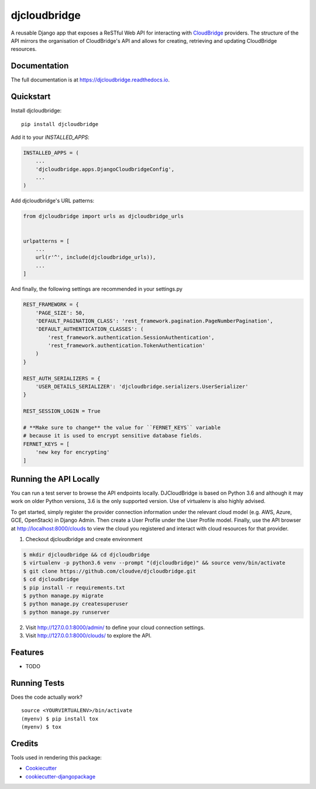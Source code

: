 =============================
djcloudbridge
=============================

.. image:: https://img.shields.io/pypi/v/djcloudbridge.svg
   :target: https://pypi.python.org/pypi/djcloudbridge.svg/
   :alt: latest version available on PyPI

.. image:: https://travis-ci.org/cloudve/djcloudbridge.svg?branch=master
   :target: https://travis-ci.org/cloudve/djcloudbridge
   :alt: Travis Build Status

.. image:: https://coveralls.io/repos/github/cloudve/djcloudbridge/badge.svg?branch=master
   :target: https://coveralls.io/github/cloudve/djcloudbridge?branch=master
   :alt: Test Coverage Report


A reusable Django app that exposes a ReSTful Web API for interacting with
CloudBridge_ providers. The structure of the API mirrors the organisation
of CloudBridge's API and allows for creating, retrieving and updating
CloudBridge resources.

Documentation
-------------

The full documentation is at https://djcloudbridge.readthedocs.io.

Quickstart
----------

Install djcloudbridge::

    pip install djcloudbridge

Add it to your `INSTALLED_APPS`:

.. code-block:: python

    INSTALLED_APPS = (
        ...
        'djcloudbridge.apps.DjangoCloudbridgeConfig',
        ...
    )

Add djcloudbridge's URL patterns:

.. code-block:: python

    from djcloudbridge import urls as djcloudbridge_urls


    urlpatterns = [
        ...
        url(r'^', include(djcloudbridge_urls)),
        ...
    ]
    
And finally, the following settings are recommended in your settings.py

.. code-block:: python

    REST_FRAMEWORK = {
        'PAGE_SIZE': 50,
        'DEFAULT_PAGINATION_CLASS': 'rest_framework.pagination.PageNumberPagination',
        'DEFAULT_AUTHENTICATION_CLASSES': (
            'rest_framework.authentication.SessionAuthentication',
            'rest_framework.authentication.TokenAuthentication'
        )
    }
    
    REST_AUTH_SERIALIZERS = {
        'USER_DETAILS_SERIALIZER': 'djcloudbridge.serializers.UserSerializer'
    }

    REST_SESSION_LOGIN = True
    
    # **Make sure to change** the value for ``FERNET_KEYS`` variable
    # because it is used to encrypt sensitive database fields.
    FERNET_KEYS = [
        'new key for encrypting'
    ]
    
Running the API Locally
-----------------------

You can run a test server to browse the API endpoints locally. DJCloudBridge
is based on Python 3.6 and although it may work on older Python
versions, 3.6 is the only supported version. Use of virtualenv is also
highly advised.

To get started, simply register the provider connection information under the
relevant cloud model (e.g. AWS, Azure, GCE, OpenStack) in Django Admin.
Then create a User Profile under the User Profile model. Finally, use the API
browser at http://localhost:8000/clouds to view the cloud you registered and
interact with cloud resources for that provider.


1. Checkout djcloudbridge and create environment

.. code-block:: bash

    $ mkdir djcloudbridge && cd djcloudbridge
    $ virtualenv -p python3.6 venv --prompt "(djcloudbridge)" && source venv/bin/activate
    $ git clone https://github.com/cloudve/djcloudbridge.git
    $ cd djcloudbridge
    $ pip install -r requirements.txt
    $ python manage.py migrate
    $ python manage.py createsuperuser
    $ python manage.py runserver

2. Visit http://127.0.0.1:8000/admin/ to define your cloud connection settings.

3. Visit http://127.0.0.1:8000/clouds/ to explore the API.

Features
--------

* TODO

Running Tests
-------------

Does the code actually work?

::

    source <YOURVIRTUALENV>/bin/activate
    (myenv) $ pip install tox
    (myenv) $ tox

Credits
-------

Tools used in rendering this package:

*  Cookiecutter_
*  `cookiecutter-djangopackage`_

.. _CloudBridge: https://github.com/gvlproject/cloudbridge
.. _Cookiecutter: https://github.com/audreyr/cookiecutter
.. _`cookiecutter-djangopackage`: https://github.com/pydanny/cookiecutter-djangopackage
